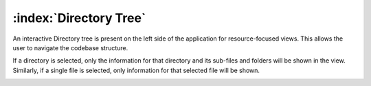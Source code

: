 =======================
:index:`Directory Tree`
=======================

An interactive Directory tree is present on the left side of the application for resource-focused
views. This allows the user to navigate the codebase structure.

If a directory is selected, only the information for that directory and its sub-files and folders
will be shown in the view.
Similarly, if a single file is selected, only information for that selected file will be shown.

.. image:: data/directory-tree/directory-tree-navigate.gif

.. image:: data/directory-tree/directory-tree-copyright.gif

.. image:: data/directory-tree/directory-tree-chartview.gif